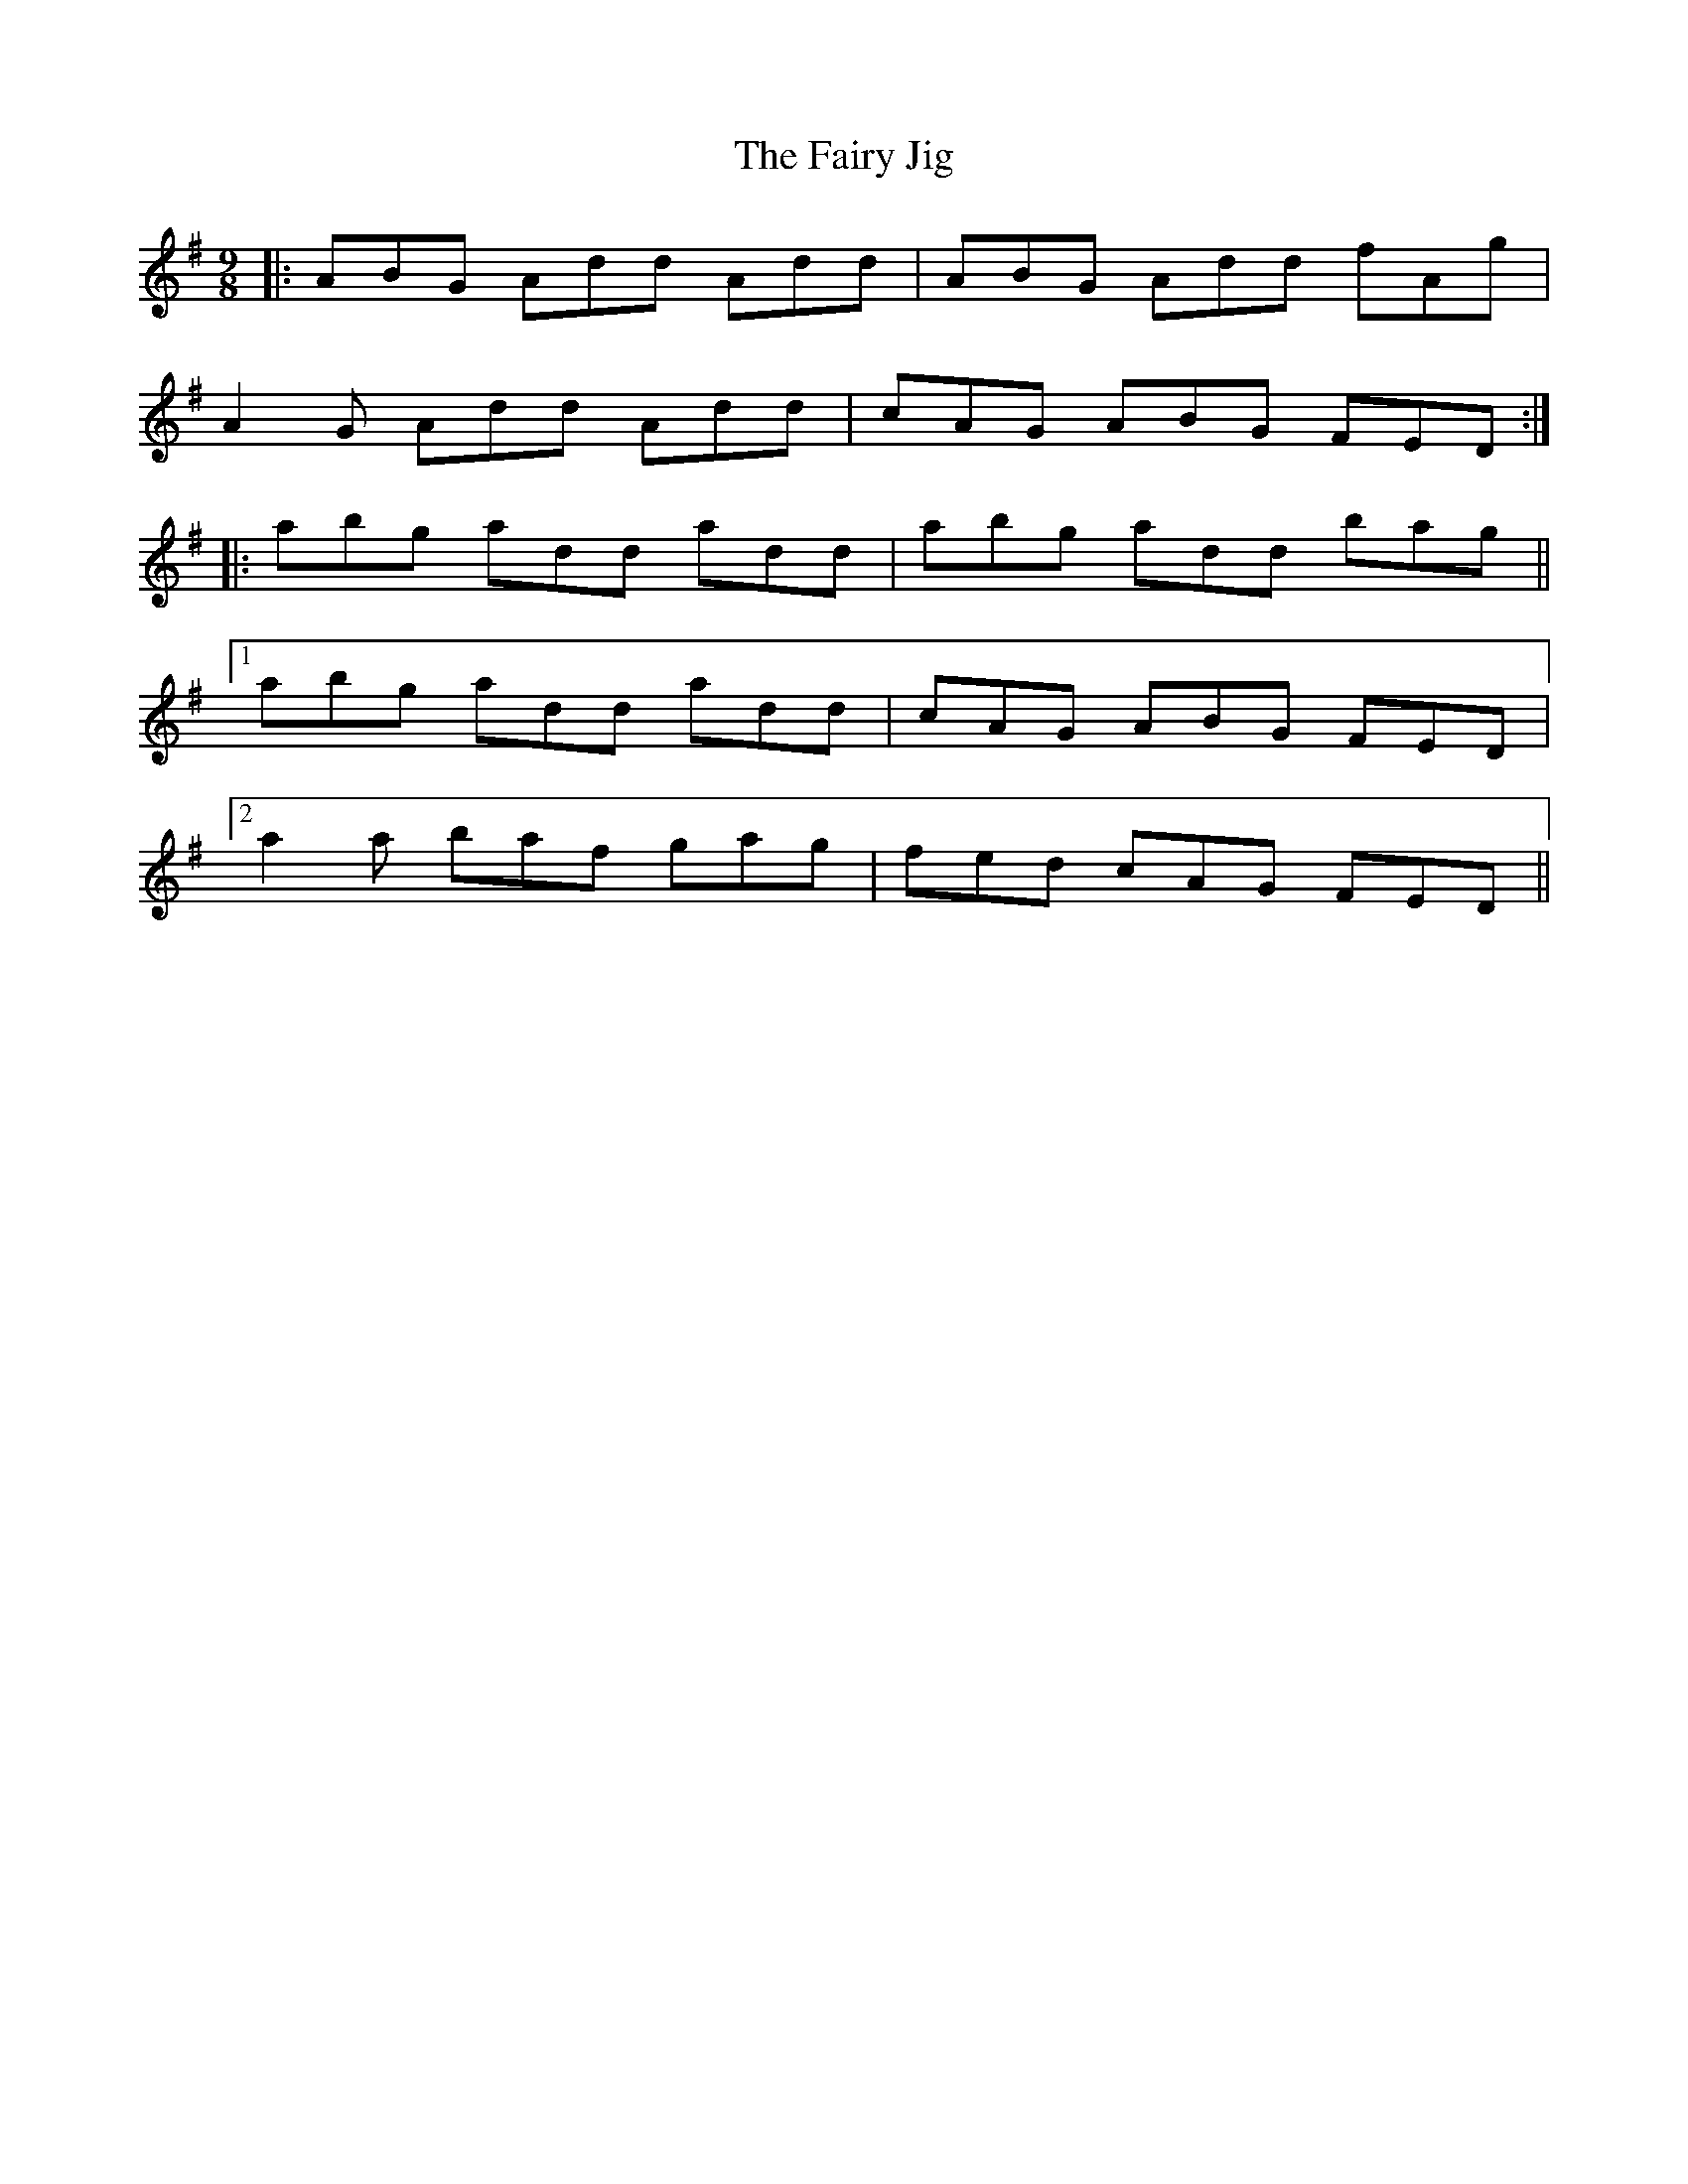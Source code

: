 X: 12289
T: Fairy Jig, The
R: slip jig
M: 9/8
K: Dmixolydian
|:ABG Add Add|ABG Add fAg|
A2G Add Add|cAG ABG FED:|
|:abg add add|abg add bag||
[1 abg add add|cAG ABG FED|
[2 a2a baf gag|fed cAG FED||

